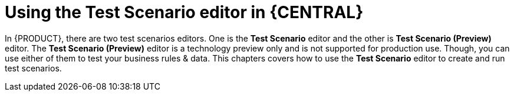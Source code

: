 [id='test-scenario-editor-con']
= Using the Test Scenario editor in {CENTRAL}

In {PRODUCT}, there are two test scenarios editors. One is the *Test Scenario* editor and the other is *Test Scenario (Preview)* editor. The *Test Scenario (Preview)* editor is a technology preview only and is not supported for production use. Though, you can use either of them to test your business rules & data. This chapters covers how to use the *Test Scenario* editor to create and run test scenarios.
